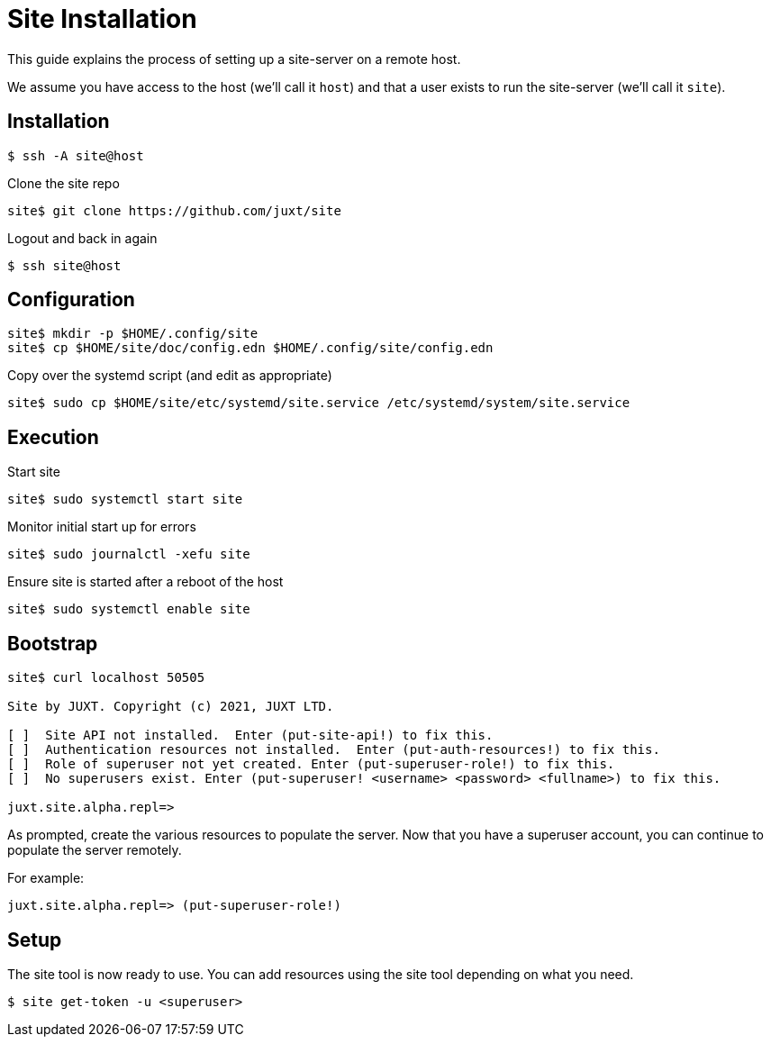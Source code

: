 = Site Installation

This guide explains the process of setting up a site-server on a remote host.

We assume you have access to the host (we'll call it `host`) and that a user
exists to run the site-server (we'll call it `site`).

== Installation

----
$ ssh -A site@host
----

Clone the site repo

----
site$ git clone https://github.com/juxt/site
----

Logout and back in again

----
$ ssh site@host
----

== Configuration

----
site$ mkdir -p $HOME/.config/site
site$ cp $HOME/site/doc/config.edn $HOME/.config/site/config.edn
----

Copy over the systemd script (and edit as appropriate)

----
site$ sudo cp $HOME/site/etc/systemd/site.service /etc/systemd/system/site.service
----

== Execution

Start site

----
site$ sudo systemctl start site
----

Monitor initial start up for errors

----
site$ sudo journalctl -xefu site
----

Ensure site is started after a reboot of the host

----
site$ sudo systemctl enable site
----

== Bootstrap

----
site$ curl localhost 50505

Site by JUXT. Copyright (c) 2021, JUXT LTD.

[ ]  Site API not installed.  Enter (put-site-api!) to fix this.
[ ]  Authentication resources not installed.  Enter (put-auth-resources!) to fix this.
[ ]  Role of superuser not yet created. Enter (put-superuser-role!) to fix this.
[ ]  No superusers exist. Enter (put-superuser! <username> <password> <fullname>) to fix this.

juxt.site.alpha.repl=>
----

As prompted, create the various resources to populate the server. Now that you
have a superuser account, you can continue to populate the server remotely.

For example:

----
juxt.site.alpha.repl=> (put-superuser-role!)
----


== Setup

The site tool is now ready to use. You can add resources using the site tool depending on what you need.

----
$ site get-token -u <superuser>
----
